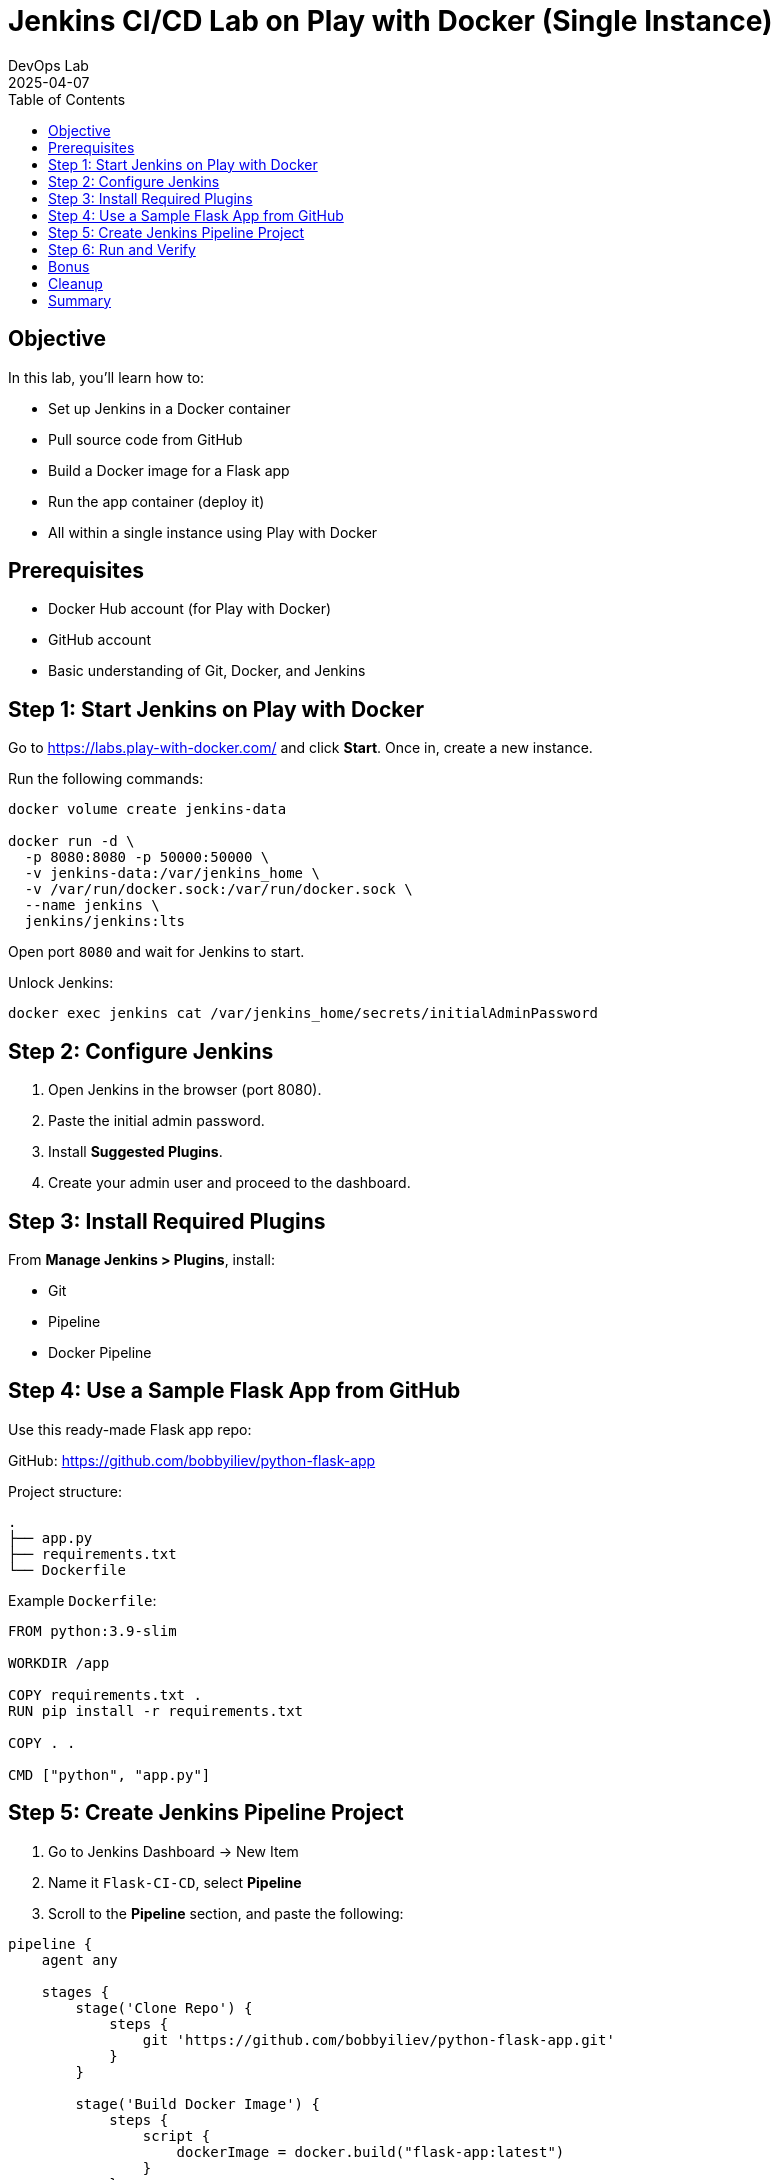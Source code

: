 = Jenkins CI/CD Lab on Play with Docker (Single Instance)
:author: DevOps Lab
:revdate: 2025-04-07
:icons: font
:toc: left
:toclevels: 2

== Objective

In this lab, you'll learn how to:

- Set up Jenkins in a Docker container
- Pull source code from GitHub
- Build a Docker image for a Flask app
- Run the app container (deploy it)
- All within a single instance using Play with Docker

== Prerequisites

- Docker Hub account (for Play with Docker)
- GitHub account
- Basic understanding of Git, Docker, and Jenkins

== Step 1: Start Jenkins on Play with Docker

Go to https://labs.play-with-docker.com/ and click **Start**. Once in, create a new instance.

Run the following commands:

[source, bash]
----
docker volume create jenkins-data

docker run -d \
  -p 8080:8080 -p 50000:50000 \
  -v jenkins-data:/var/jenkins_home \
  -v /var/run/docker.sock:/var/run/docker.sock \
  --name jenkins \
  jenkins/jenkins:lts
----

Open port `8080` and wait for Jenkins to start.

Unlock Jenkins:

[source, bash]
----
docker exec jenkins cat /var/jenkins_home/secrets/initialAdminPassword
----

== Step 2: Configure Jenkins

. Open Jenkins in the browser (port 8080).
. Paste the initial admin password.
. Install **Suggested Plugins**.
. Create your admin user and proceed to the dashboard.

== Step 3: Install Required Plugins

From **Manage Jenkins > Plugins**, install:

- Git
- Pipeline
- Docker Pipeline

== Step 4: Use a Sample Flask App from GitHub

Use this ready-made Flask app repo:

GitHub: https://github.com/bobbyiliev/python-flask-app

Project structure:

[source, bash]
----
.
├── app.py
├── requirements.txt
└── Dockerfile
----

Example `Dockerfile`:

[source, dockerfile]
----
FROM python:3.9-slim

WORKDIR /app

COPY requirements.txt .
RUN pip install -r requirements.txt

COPY . .

CMD ["python", "app.py"]
----

== Step 5: Create Jenkins Pipeline Project

. Go to Jenkins Dashboard → New Item
. Name it `Flask-CI-CD`, select **Pipeline**
. Scroll to the **Pipeline** section, and paste the following:

[source, groovy]
----
pipeline {
    agent any

    stages {
        stage('Clone Repo') {
            steps {
                git 'https://github.com/bobbyiliev/python-flask-app.git'
            }
        }

        stage('Build Docker Image') {
            steps {
                script {
                    dockerImage = docker.build("flask-app:latest")
                }
            }
        }

        stage('Run Container') {
            steps {
                script {
                    sh 'docker rm -f flask-app || true'
                    dockerImage.run('-d -p 5000:5000 --name flask-app')
                }
            }
        }
    }
}
----

== Step 6: Run and Verify

. Click **Build Now** to start the pipeline.
. After success, open **port 5000**.
. You should see the Flask app message: _"Hello from Jenkins + Docker!"_

== Bonus

- Add a GitHub webhook for automatic deploy on push.
- Add a test stage or health check.
- Try deploying using `docker-compose`.

== Cleanup

[source, bash]
----
docker stop jenkins
docker rm jenkins
docker volume rm jenkins-data
docker rm -f flask-app
----

== Summary

You’ve set up a complete CI/CD pipeline using Jenkins in Docker, all inside a single container host on Play with Docker. This simulates real-world CI/CD workflows in a lightweight, easy-to-replicate environment.

